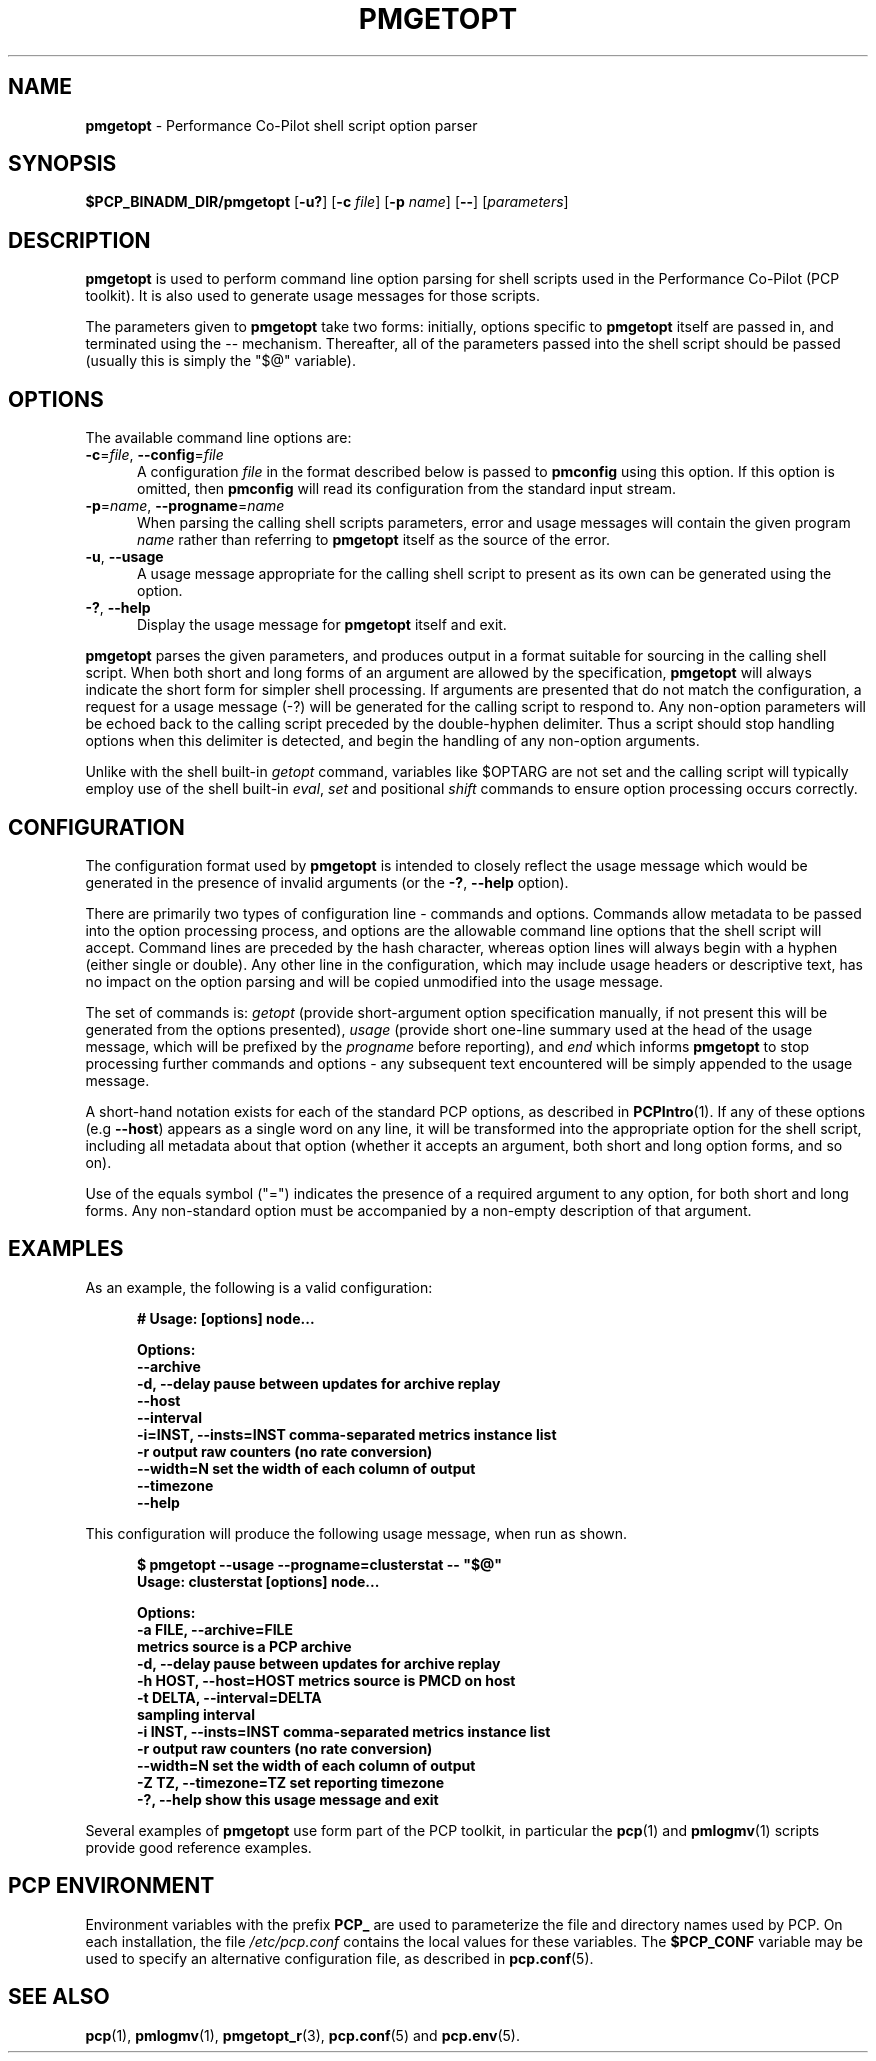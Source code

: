'\"! tbl | mmdoc
'\"macro stdmacro
.\"
.\" Copyright (c) 2014,2019 Red Hat.
.\"
.\" This program is free software; you can redistribute it and/or modify it
.\" under the terms of the GNU General Public License as published by the
.\" Free Software Foundation; either version 2 of the License, or (at your
.\" option) any later version.
.\"
.\" This program is distributed in the hope that it will be useful, but
.\" WITHOUT ANY WARRANTY; without even the implied warranty of MERCHANTABILITY
.\" or FITNESS FOR A PARTICULAR PURPOSE.  See the GNU General Public License
.\" for more details.
.\"
.TH PMGETOPT 1 "PCP" "Performance Co-Pilot"
.SH NAME
\f3pmgetopt\f1 \- Performance Co-Pilot shell script option parser
.SH SYNOPSIS
\f3$PCP_BINADM_DIR/pmgetopt\f1
[\f3\-u?\f1]
[\f3\-c \f2file\f1]
[\f3\-p \f2name\f1]
[\f3\-\-\f1]
[\f2parameters\f1]
.SH DESCRIPTION
.de EX
.in +0.5i
.ie t .ft CB
.el .ft B
.ie t .sp .5v
.el .sp
.ta \\w' 'u*8
.nf
..
.de EE
.fi
.ie t .sp .5v
.el .sp
.ft R
.in
..
.B pmgetopt
is used to perform command line option parsing for shell scripts
used in the Performance Co-Pilot (PCP toolkit).
It is also used to generate usage messages for those scripts.
.PP
The parameters given to
.B pmgetopt
take two forms: initially, options specific to
.B pmgetopt
itself are passed in, and terminated using the \-\- mechanism.
Thereafter, all of the parameters passed into the shell script
should be passed (usually this is simply the "$@" variable).
.SH OPTIONS
The available command line options are:
.TP 5
\f3\-c\f1=\f2file\f1, \f3\-\-config\f1=\f2file\f1
A configuration
.I file
in the format described below is passed to
.B pmconfig
using this option.
If this option is omitted, then
.B pmconfig
will read its configuration from the standard input stream.
.TP
\f3\-p\f1=\f2name\f1, \f3\-\-progname\f1=\f2name\f1
When parsing the calling shell scripts parameters, error and usage
messages will contain the given program
.I name
rather than referring to
.B pmgetopt
itself as the source of the error.
.TP
\f3\-u\f1, \f3\-\-usage\f1
A usage message appropriate for the calling shell script to
present as its own can be generated using the
option.
.TP
\fB\-?\fR, \fB\-\-help\fR
Display the usage message for
.B pmgetopt
itself and exit.
.PP
.B pmgetopt
parses the given parameters, and produces output in a format
suitable for sourcing in the calling shell script.
When both short and long forms of an argument are allowed by
the specification,
.B pmgetopt
will always indicate the short form for simpler shell processing.
If arguments are presented that do not match the configuration,
a request for a usage message (\-?) will be generated for the
calling script to respond to.
Any non-option parameters will be echoed back to the calling
script preceded by the double-hyphen delimiter.
Thus a script should stop handling options when this delimiter
is detected, and begin the handling of any non-option arguments.
.PP
Unlike with the shell built-in
.I getopt
command, variables like $OPTARG are
not set and the calling script will typically employ use of the
shell built-in
.IR eval ,
.I set
and positional
.I shift
commands to ensure option processing occurs correctly.
.SH CONFIGURATION
The configuration format used by
.B pmgetopt
is intended to closely reflect the usage message which would be
generated in the presence of invalid arguments (or the
\f3\-?\f1, \f3\-\-help\f1 option).
.PP
There are primarily two types of configuration line \- commands
and options.
Commands allow metadata to be passed into the option processing
process, and options are the allowable command line options that
the shell script will accept.
Command lines are preceded by the hash character, whereas option
lines will always begin with a hyphen (either single or double).
Any other line in the configuration, which may include usage headers
or descriptive text, has no impact on the option parsing and will be
copied unmodified into the usage message.
.PP
The set of commands is:
.I getopt
(provide short-argument option specification manually,
if not present this will be generated from the options presented),
.I usage
(provide short one-line summary used at the head of the
usage message, which will be prefixed by the
.I progname
before reporting), and
.I end
which informs
.B pmgetopt
to stop processing further commands and options \- any subsequent
text encountered will be simply appended to the usage message.
.PP
A short-hand notation exists for each of the standard PCP options,
as described in
.BR PCPIntro (1).
If any of these options (e.g \f3\-\-host\f1) appears as a single word on
any line, it will be transformed into the appropriate option for the
shell script, including all metadata about that option (whether it
accepts an argument, both short and long option forms, and so on).
.PP
Use of the equals symbol ("=") indicates the presence of a required
argument to any option, for both short and long forms.
Any non-standard option must be accompanied by a non-empty description
of that argument.
.SH EXAMPLES
As an example, the following is a valid configuration:
.EX
# Usage: [options] node...

Options:
    \-\-archive
    \-d, \-\-delay            pause between updates for archive replay
    \-\-host
    \-\-interval
    \-i=INST, \-\-insts=INST  comma-separated metrics instance list
    \-r                     output raw counters (no rate conversion)
    \-\-width=N              set the width of each column of output
    \-\-timezone
    \-\-help
.EE
.PP
This configuration will produce the following usage message,
when run as shown.
.EX
$ pmgetopt \-\-usage \-\-progname=clusterstat \-\- "$@"
Usage: clusterstat [options] node...

Options:
  \-a FILE, \-\-archive=FILE
                        metrics source is a PCP archive
  \-d, \-\-delay           pause between updates for archive replay
  \-h HOST, \-\-host=HOST  metrics source is PMCD on host
  \-t DELTA, \-\-interval=DELTA
                        sampling interval
  \-i INST, \-\-insts=INST comma-separated metrics instance list
  \-r                    output raw counters (no rate conversion)
  \-\-width=N             set the width of each column of output
  \-Z TZ, \-\-timezone=TZ  set reporting timezone
  \-?, \-\-help            show this usage message and exit
.EE
.PP
Several examples of
.B pmgetopt
use form part of the PCP toolkit, in particular the
.BR pcp (1)
and
.BR pmlogmv (1)
scripts provide good reference examples.
.SH PCP ENVIRONMENT
Environment variables with the prefix \fBPCP_\fP are used to parameterize
the file and directory names used by PCP.
On each installation, the
file \fI/etc/pcp.conf\fP contains the local values for these variables.
The \fB$PCP_CONF\fP variable may be used to specify an alternative
configuration file, as described in \fBpcp.conf\fP(5).
.SH SEE ALSO
.BR pcp (1),
.BR pmlogmv (1),
.BR pmgetopt_r (3),
.BR pcp.conf (5)
and
.BR pcp.env (5).
